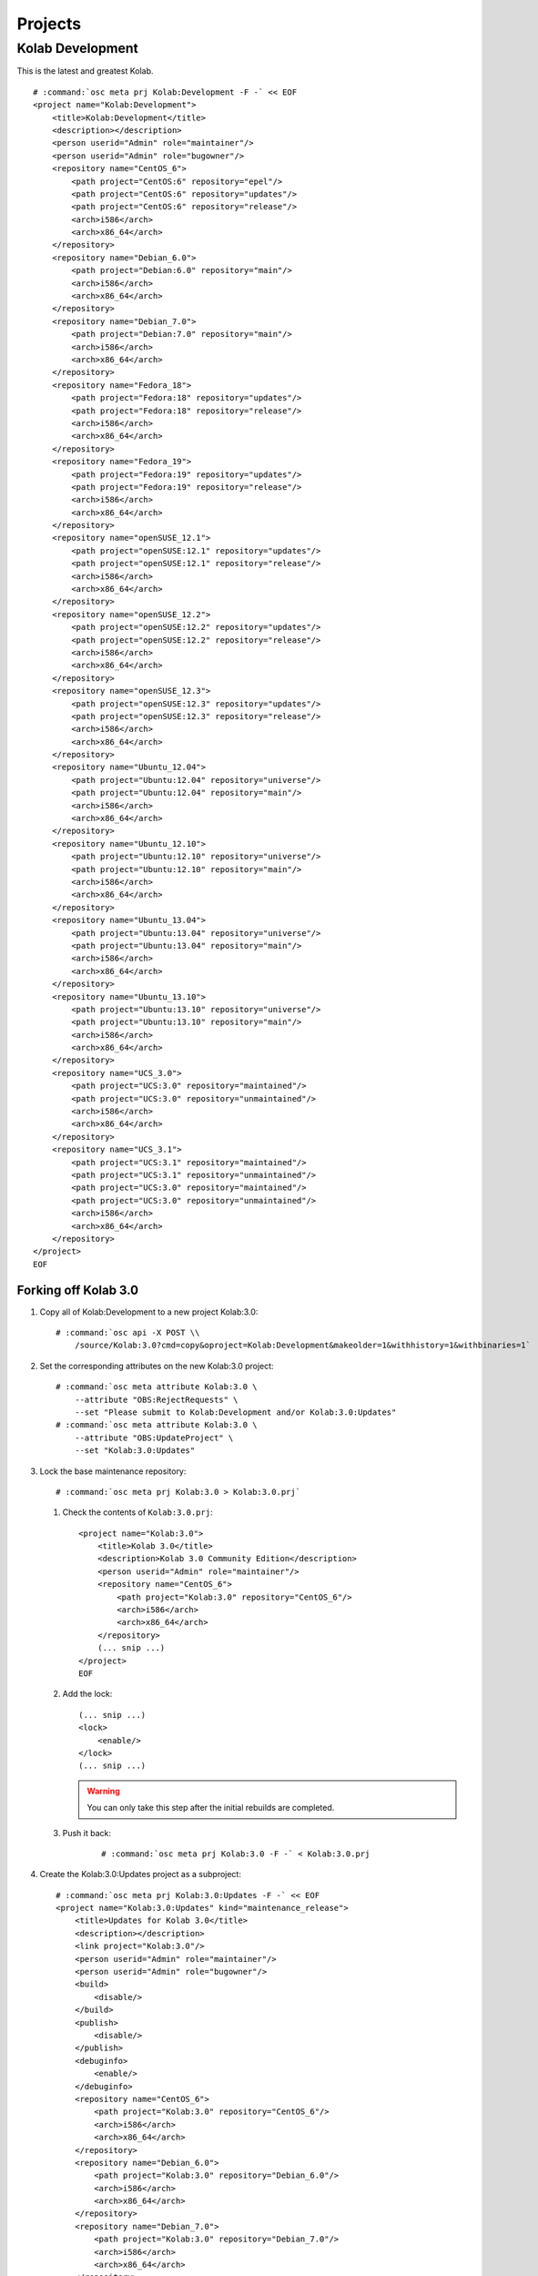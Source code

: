 ========
Projects
========

Kolab Development
=================

This is the latest and greatest Kolab.

.. parsed-literal::

    # :command:`osc meta prj Kolab:Development -F -` << EOF
    <project name="Kolab:Development">
        <title>Kolab:Development</title>
        <description></description>
        <person userid="Admin" role="maintainer"/>
        <person userid="Admin" role="bugowner"/>
        <repository name="CentOS_6">
            <path project="CentOS:6" repository="epel"/>
            <path project="CentOS:6" repository="updates"/>
            <path project="CentOS:6" repository="release"/>
            <arch>i586</arch>
            <arch>x86_64</arch>
        </repository>
        <repository name="Debian_6.0">
            <path project="Debian:6.0" repository="main"/>
            <arch>i586</arch>
            <arch>x86_64</arch>
        </repository>
        <repository name="Debian_7.0">
            <path project="Debian:7.0" repository="main"/>
            <arch>i586</arch>
            <arch>x86_64</arch>
        </repository>
        <repository name="Fedora_18">
            <path project="Fedora:18" repository="updates"/>
            <path project="Fedora:18" repository="release"/>
            <arch>i586</arch>
            <arch>x86_64</arch>
        </repository>
        <repository name="Fedora_19">
            <path project="Fedora:19" repository="updates"/>
            <path project="Fedora:19" repository="release"/>
            <arch>i586</arch>
            <arch>x86_64</arch>
        </repository>
        <repository name="openSUSE_12.1">
            <path project="openSUSE:12.1" repository="updates"/>
            <path project="openSUSE:12.1" repository="release"/>
            <arch>i586</arch>
            <arch>x86_64</arch>
        </repository>
        <repository name="openSUSE_12.2">
            <path project="openSUSE:12.2" repository="updates"/>
            <path project="openSUSE:12.2" repository="release"/>
            <arch>i586</arch>
            <arch>x86_64</arch>
        </repository>
        <repository name="openSUSE_12.3">
            <path project="openSUSE:12.3" repository="updates"/>
            <path project="openSUSE:12.3" repository="release"/>
            <arch>i586</arch>
            <arch>x86_64</arch>
        </repository>
        <repository name="Ubuntu_12.04">
            <path project="Ubuntu:12.04" repository="universe"/>
            <path project="Ubuntu:12.04" repository="main"/>
            <arch>i586</arch>
            <arch>x86_64</arch>
        </repository>
        <repository name="Ubuntu_12.10">
            <path project="Ubuntu:12.10" repository="universe"/>
            <path project="Ubuntu:12.10" repository="main"/>
            <arch>i586</arch>
            <arch>x86_64</arch>
        </repository>
        <repository name="Ubuntu_13.04">
            <path project="Ubuntu:13.04" repository="universe"/>
            <path project="Ubuntu:13.04" repository="main"/>
            <arch>i586</arch>
            <arch>x86_64</arch>
        </repository>
        <repository name="Ubuntu_13.10">
            <path project="Ubuntu:13.10" repository="universe"/>
            <path project="Ubuntu:13.10" repository="main"/>
            <arch>i586</arch>
            <arch>x86_64</arch>
        </repository>
        <repository name="UCS_3.0">
            <path project="UCS:3.0" repository="maintained"/>
            <path project="UCS:3.0" repository="unmaintained"/>
            <arch>i586</arch>
            <arch>x86_64</arch>
        </repository>
        <repository name="UCS_3.1">
            <path project="UCS:3.1" repository="maintained"/>
            <path project="UCS:3.1" repository="unmaintained"/>
            <path project="UCS:3.0" repository="maintained"/>
            <path project="UCS:3.0" repository="unmaintained"/>
            <arch>i586</arch>
            <arch>x86_64</arch>
        </repository>
    </project>
    EOF

Forking off Kolab 3.0
---------------------

#.  Copy all of Kolab:Development to a new project Kolab:3.0:

    .. parsed-literal::

        # :command:`osc api -X POST \\
            /source/Kolab:3.0?cmd=copy&oproject=Kolab:Development&makeolder=1&withhistory=1&withbinaries=1`

#.  Set the corresponding attributes on the new Kolab:3.0 project:

    .. parsed-literal::

        # :command:`osc meta attribute Kolab:3.0 \\
            --attribute "OBS:RejectRequests" \\
            --set "Please submit to Kolab:Development and/or Kolab:3.0:Updates"
        # :command:`osc meta attribute Kolab:3.0 \\
            --attribute "OBS:UpdateProject" \\
            --set "Kolab:3.0:Updates"

#.  Lock the base maintenance repository:

    .. parsed-literal::

        # :command:`osc meta prj Kolab:3.0 > Kolab:3.0.prj`

    #.  Check the contents of ``Kolab:3.0.prj``:

        .. parsed-literal::

            <project name="Kolab:3.0">
                <title>Kolab 3.0</title>
                <description>Kolab 3.0 Community Edition</description>
                <person userid="Admin" role="maintainer"/>
                <repository name="CentOS_6">
                    <path project="Kolab:3.0" repository="CentOS_6"/>
                    <arch>i586</arch>
                    <arch>x86_64</arch>
                </repository>
                (... snip ...)
            </project>
            EOF

    #.  Add the lock:

        .. parsed-literal::

            (... snip ...)
            <lock>
                <enable/>
            </lock>
            (... snip ...)

        .. WARNING::

            You can only take this step after the initial rebuilds are
            completed.

    #. Push it back:

        .. parsed-literal::

            # :command:`osc meta prj Kolab:3.0 -F -` < Kolab\:3.0.prj

#.  Create the Kolab:3.0:Updates project as a subproject:

    .. parsed-literal::

        # :command:`osc meta prj Kolab:3.0:Updates -F -` << EOF
        <project name="Kolab:3.0:Updates" kind="maintenance_release">
            <title>Updates for Kolab 3.0</title>
            <description></description>
            <link project="Kolab:3.0"/>
            <person userid="Admin" role="maintainer"/>
            <person userid="Admin" role="bugowner"/>
            <build>
                <disable/>
            </build>
            <publish>
                <disable/>
            </publish>
            <debuginfo>
                <enable/>
            </debuginfo>
            <repository name="CentOS_6">
                <path project="Kolab:3.0" repository="CentOS_6"/>
                <arch>i586</arch>
                <arch>x86_64</arch>
            </repository>
            <repository name="Debian_6.0">
                <path project="Kolab:3.0" repository="Debian_6.0"/>
                <arch>i586</arch>
                <arch>x86_64</arch>
            </repository>
            <repository name="Debian_7.0">
                <path project="Kolab:3.0" repository="Debian_7.0"/>
                <arch>i586</arch>
                <arch>x86_64</arch>
            </repository>
            <repository name="Fedora_18">
                <path project="Kolab:3.0" repository="Fedora_18"/>
                <arch>i586</arch>
                <arch>x86_64</arch>
            </repository>
            <repository name="Fedora_19">
                <path project="Kolab:3.0" repository="Fedora_19"/>
                <arch>i586</arch>
                <arch>x86_64</arch>
            </repository>
            <repository name="openSUSE_12.1">
                <path project="Kolab:3.0" repository="openSUSE_12.1"/>
                <arch>i586</arch>
                <arch>x86_64</arch>
            </repository>
            <repository name="openSUSE_12.2">
                <path project="Kolab:3.0" repository="openSUSE_12.2"/>
                <arch>i586</arch>
                <arch>x86_64</arch>
            </repository>
            <repository name="openSUSE_12.3">
                <path project="Kolab:3.0" repository="openSUSE_12.3"/>
                <arch>i586</arch>
                <arch>x86_64</arch>
            </repository>
            <repository name="Ubuntu_12.04">
                <path project="Kolab:3.0" repository="Ubuntu_12.04"/>
                <arch>i586</arch>
                <arch>x86_64</arch>
            </repository>
            <repository name="Ubuntu_12.10">
                <path project="Kolab:3.0" repository="Ubuntu_12.10"/>
                <arch>i586</arch>
                <arch>x86_64</arch>
            </repository>
            <repository name="Ubuntu_13.04">
                <path project="Kolab:3.0" repository="Ubuntu_13.04"/>
                <arch>i586</arch>
                <arch>x86_64</arch>
            </repository>
            <repository name="Ubuntu_13.10">
                <path project="Kolab:3.0" repository="Ubuntu_13.10"/>
                <arch>i586</arch>
                <arch>x86_64</arch>
            </repository>
            <repository name="UCS_3.0">
                <path project="Kolab:3.0" repository="UCS_3.0"/>
                <arch>i586</arch>
                <arch>x86_64</arch>
            </repository>
            <repository name="UCS_3.1">
                <path project="Kolab:3.0" repository="UCS_3.1"/>
                <arch>i586</arch>
                <arch>x86_64</arch>
            </repository>
        </project>
        EOF

#.  Set the maintenance attributes on Kolab:3.0:Updates

    .. parsed-literal::

        # :command:`osc meta attribute Kolab:3.0:Updates \\
            --attribute "OBS:Maintained" \\
            --set ""
        # :command:`osc meta attribute Kolab:3.0:Updates \\
            --attribute "OBS:BranchTarget" \\
            --set ""
